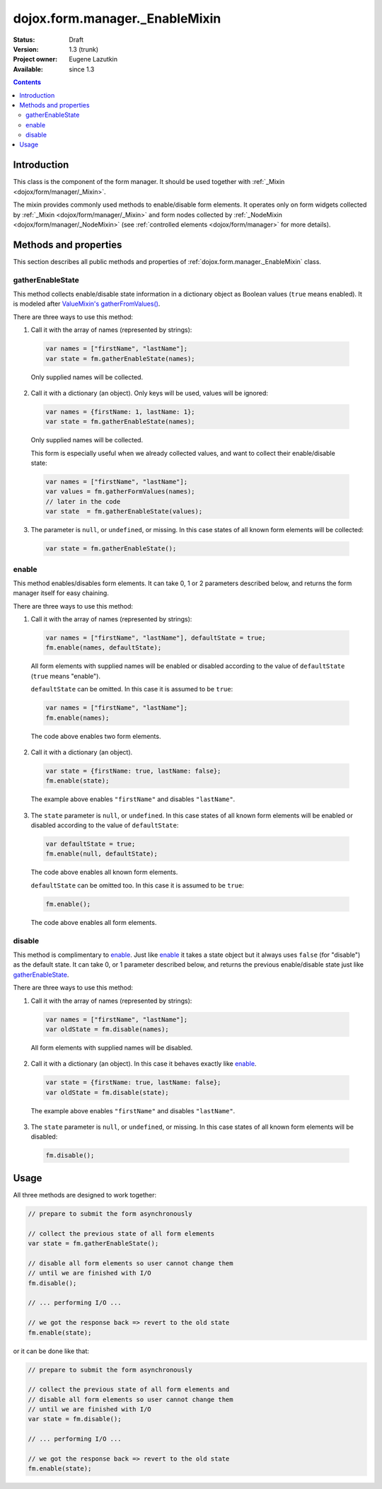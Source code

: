 .. _dojox/form/manager/_EnableMixin:

dojox.form.manager._EnableMixin
===============================

:Status: Draft
:Version: 1.3 (trunk)
:Project owner: Eugene Lazutkin
:Available: since 1.3

.. contents::
   :depth: 3

============
Introduction
============

This class is the component of the form manager. It should be used together with :ref:`_Mixin <dojox/form/manager/_Mixin>`.

The mixin provides commonly used methods to enable/disable form elements. It operates only on form widgets collected by :ref:`_Mixin <dojox/form/manager/_Mixin>` and form nodes collected by :ref:`_NodeMixin <dojox/form/manager/_NodeMixin>` (see :ref:`controlled elements <dojox/form/manager>` for more details).

======================
Methods and properties
======================

This section describes all public methods and properties of :ref:`dojox.form.manager._EnableMixin` class.

gatherEnableState
~~~~~~~~~~~~~~~~~

This method collects enable/disable state information in a dictionary object as Boolean values (``true`` means enabled). It is modeled after `ValueMixin's gatherFromValues() <dojox/form/manager/_ValueMixin#gatherformvalues>`_.

There are three ways to use this method:

1. Call it with the array of names (represented by strings):

  .. code-block :: javascript

    var names = ["firstName", "lastName"];
    var state = fm.gatherEnableState(names);

  Only supplied names will be collected.

2. Call it with a dictionary (an object). Only keys will be used, values will be ignored:

  .. code-block :: javascript

    var names = {firstName: 1, lastName: 1};
    var state = fm.gatherEnableState(names);

  Only supplied names will be collected.

  This form is especially useful when we already collected values, and want to collect their enable/disable state:

  .. code-block :: javascript

    var names = ["firstName", "lastName"];
    var values = fm.gatherFormValues(names);
    // later in the code
    var state  = fm.gatherEnableState(values);

3. The parameter is ``null``, or ``undefined``, or missing. In this case states of all known form elements will be collected:

  .. code-block :: javascript

    var state = fm.gatherEnableState();

enable
~~~~~~

This method enables/disables form elements. It can take 0, 1 or 2 parameters described below, and returns the form manager itself for easy chaining.

There are three ways to use this method:

1. Call it with the array of names (represented by strings):

  .. code-block :: javascript

    var names = ["firstName", "lastName"], defaultState = true;
    fm.enable(names, defaultState);

  All form elements with supplied names will be enabled or disabled according to the value of ``defaultState`` (``true`` means "enable").

  ``defaultState`` can be omitted. In this case it is assumed to be ``true``:

  .. code-block :: javascript

    var names = ["firstName", "lastName"];
    fm.enable(names);

  The code above enables two form elements.

2. Call it with a dictionary (an object).

  .. code-block :: javascript

    var state = {firstName: true, lastName: false};
    fm.enable(state);

  The example above enables ``"firstName"`` and disables ``"lastName"``.

3. The ``state`` parameter is ``null``, or ``undefined``. In this case states of all known form elements will be enabled or disabled according to the value of ``defaultState``:

  .. code-block :: javascript

    var defaultState = true;
    fm.enable(null, defaultState);

  The code above enables all known form elements.

  ``defaultState`` can be omitted too. In this case it is assumed to be ``true``:

  .. code-block :: javascript

    fm.enable();

  The code above enables all form elements.

disable
~~~~~~~

This method is complimentary to enable_. Just like enable_ it takes a state object but it always uses ``false`` (for "disable") as the default state. It can take 0, or 1 parameter described below, and returns the previous enable/disable state just like gatherEnableState_.

There are three ways to use this method:

1. Call it with the array of names (represented by strings):

  .. code-block :: javascript

    var names = ["firstName", "lastName"];
    var oldState = fm.disable(names);

  All form elements with supplied names will be disabled.

2. Call it with a dictionary (an object). In this case it behaves exactly like enable_.

  .. code-block :: javascript

    var state = {firstName: true, lastName: false};
    var oldState = fm.disable(state);

  The example above enables ``"firstName"`` and disables ``"lastName"``.

3. The ``state`` parameter is ``null``, or ``undefined``, or missing. In this case states of all known form elements will be disabled:

  .. code-block :: javascript

    fm.disable();

=====
Usage
=====

All three methods are designed to work together:

.. code-block :: javascript

  // prepare to submit the form asynchronously

  // collect the previous state of all form elements
  var state = fm.gatherEnableState();

  // disable all form elements so user cannot change them
  // until we are finished with I/O
  fm.disable();

  // ... performing I/O ...

  // we got the response back => revert to the old state
  fm.enable(state);

or it can be done like that:

.. code-block :: javascript

  // prepare to submit the form asynchronously

  // collect the previous state of all form elements and
  // disable all form elements so user cannot change them
  // until we are finished with I/O
  var state = fm.disable();

  // ... performing I/O ...

  // we got the response back => revert to the old state
  fm.enable(state);
